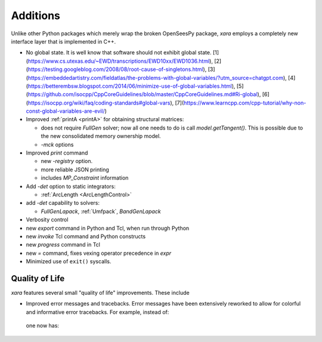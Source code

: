 Additions
^^^^^^^^^

Unlike other Python packages which merely wrap the broken OpenSeesPy package, *xara* employs a completely new interface layer that is implemented in C++.

- No global state. It is well know that software should not exhibit global state. [1](https://www.cs.utexas.edu/~EWD/transcriptions/EWD10xx/EWD1036.html), [2](https://testing.googleblog.com/2008/08/root-cause-of-singletons.html), [3](https://embeddedartistry.com/fieldatlas/the-problems-with-global-variables/?utm_source=chatgpt.com), [4](https://betterembsw.blogspot.com/2014/06/minimize-use-of-global-variables.html), [5](https://github.com/isocpp/CppCoreGuidelines/blob/master/CppCoreGuidelines.md#Ri-global), [6](https://isocpp.org/wiki/faq/coding-standards#global-vars), [7](https://www.learncpp.com/cpp-tutorial/why-non-const-global-variables-are-evil/)

- Improved :ref:`printA <printA>` for obtaining structural matrices:

  - does not require `FullGen` solver; now all one needs
    to do is call `model.getTangent()`. This is possible due to the
    new consolidated memory ownership model.

  - `-mck` options


- Improved `print` command

  - new `-registry` option.
  - more reliable JSON printing
  - includes `MP_Constraint` information

- Add `-det` option to static integrators:

  - :ref:`ArcLength <ArcLengthControl>`

- add `-det` capability to solvers:

  - `FullGenLapack`, :ref:`Umfpack`, `BandGenLapack`

- Verbosity control

- new `export` command in Python and Tcl, when run through Python
- new `invoke` Tcl command and Python constructs
- new `progress` command in Tcl
- new `=` command, fixes vexing operator precedence in `expr`

- Minimized use of ``exit()`` syscalls.


Quality of Life
---------------

*xara* features several small "quality of life" improvements. These include

* Improved error messages and tracebacks. Error messages have been extensively reworked to allow for colorful and informative error tracebacks. 
  For example, instead of:

  .. figure:: figures/upstream-output.png
     :width: 100%
     :align: center

  one now has:

  .. figure:: figures/xara-output.png
     :width: 100%
     :align: center

..
  * Improved log messages (TODO: Example 5)


